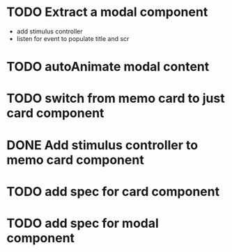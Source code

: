 :PROPERTIES:
:CATEGORY: tmp
:END:
* TODO Extract a modal component
  - add stimulus controller
  - listen for event to populate title and scr
* TODO autoAnimate modal content
* TODO switch from memo card to just card component
* DONE Add stimulus controller to memo card component
  CLOSED: [2024-01-10 Wed 21:22]
* TODO add spec for card component
* TODO add spec for modal component
